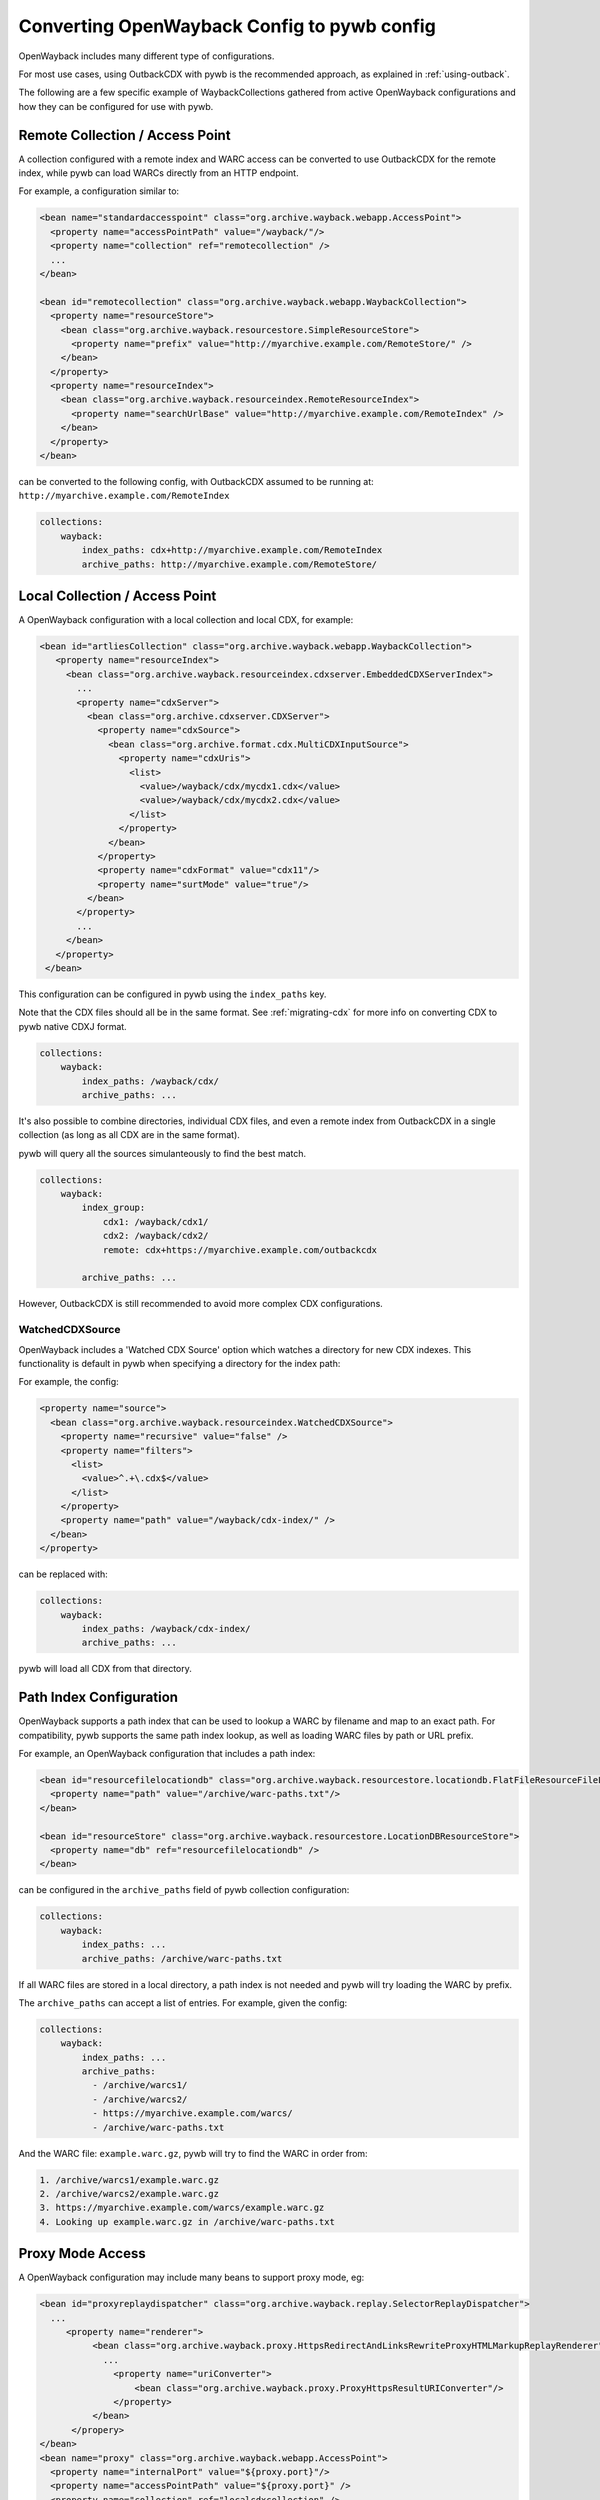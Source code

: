 Converting OpenWayback Config to pywb config
============================================

OpenWayback includes many different type of configurations.

For most use cases, using OutbackCDX with pywb is the recommended approach, as explained in :ref:`using-outback`.

The following are a few specific example of WaybackCollections gathered from active OpenWayback configurations
and how they can be configured for use with pywb.


Remote Collection / Access Point
--------------------------------

A collection configured with a remote index and WARC access can be converted to use OutbackCDX
for the remote index, while pywb can load WARCs directly from an HTTP endpoint.

For example, a configuration similar to:

.. code:: xml

    <bean name="standardaccesspoint" class="org.archive.wayback.webapp.AccessPoint">
      <property name="accessPointPath" value="/wayback/"/>
      <property name="collection" ref="remotecollection" /> 
      ...
    </bean>

    <bean id="remotecollection" class="org.archive.wayback.webapp.WaybackCollection">
      <property name="resourceStore">
        <bean class="org.archive.wayback.resourcestore.SimpleResourceStore">
          <property name="prefix" value="http://myarchive.example.com/RemoteStore/" />
        </bean>
      </property>
      <property name="resourceIndex">
        <bean class="org.archive.wayback.resourceindex.RemoteResourceIndex">
          <property name="searchUrlBase" value="http://myarchive.example.com/RemoteIndex" />
        </bean>
      </property>
    </bean>

can be converted to the following config, with OutbackCDX assumed to be running
at: ``http://myarchive.example.com/RemoteIndex``


.. code:: yaml

    collections:
        wayback:
            index_paths: cdx+http://myarchive.example.com/RemoteIndex
            archive_paths: http://myarchive.example.com/RemoteStore/

Local Collection / Access Point
-------------------------------

A OpenWayback configuration with a local collection and local CDX, for example:

.. code:: xml

     <bean id="artliesCollection" class="org.archive.wayback.webapp.WaybackCollection">
        <property name="resourceIndex">
          <bean class="org.archive.wayback.resourceindex.cdxserver.EmbeddedCDXServerIndex">
            ...
            <property name="cdxServer">
              <bean class="org.archive.cdxserver.CDXServer">
                <property name="cdxSource">
                  <bean class="org.archive.format.cdx.MultiCDXInputSource">
                    <property name="cdxUris">
                      <list>
                        <value>/wayback/cdx/mycdx1.cdx</value>
                        <value>/wayback/cdx/mycdx2.cdx</value>
                      </list>
                    </property>
                  </bean>
                </property>
                <property name="cdxFormat" value="cdx11"/>
                <property name="surtMode" value="true"/>
              </bean>
            </property>
            ...
          </bean>
        </property>
      </bean>


This configuration can be configured in pywb using the ``index_paths`` key.

Note that the CDX files should all be in the same format. See :ref:`migrating-cdx` for more info on converting
CDX to pywb native CDXJ format.


.. code:: yaml

    collections:
        wayback:
            index_paths: /wayback/cdx/
            archive_paths: ...


It's also possible to combine directories, individual CDX files, and even a remote index from OutbackCDX in a single collection
(as long as all CDX are in the same format).

pywb will query all the sources simulanteously to find the best match.

.. code:: yaml

    collections:
        wayback:
            index_group:
                cdx1: /wayback/cdx1/
                cdx2: /wayback/cdx2/
                remote: cdx+https://myarchive.example.com/outbackcdx

            archive_paths: ...

However, OutbackCDX is still recommended to avoid more complex CDX configurations.


WatchedCDXSource
^^^^^^^^^^^^^^^^

OpenWayback includes a 'Watched CDX Source' option which watches a directory for new CDX indexes.
This functionality is default in pywb when specifying a directory for the index path:

For example, the config:

.. code:: xml

     <property name="source">
       <bean class="org.archive.wayback.resourceindex.WatchedCDXSource">
         <property name="recursive" value="false" />
         <property name="filters">
           <list>
             <value>^.+\.cdx$</value>
           </list>
         </property>
         <property name="path" value="/wayback/cdx-index/" />
       </bean>
     </property>

can be replaced with:

.. code:: yaml

    collections:
        wayback:
            index_paths: /wayback/cdx-index/
            archive_paths: ...


pywb will load all CDX from that directory.




Path Index Configuration
------------------------

OpenWayback supports a path index that can be used to lookup a WARC by filename and map to an exact path.
For compatibility, pywb supports the same path index lookup, as well as loading WARC files by path or URL prefix.


For example, an OpenWayback configuration that includes a path index:

.. code:: xml

    <bean id="resourcefilelocationdb" class="org.archive.wayback.resourcestore.locationdb.FlatFileResourceFileLocationDB">
      <property name="path" value="/archive/warc-paths.txt"/>
    </bean>

    <bean id="resourceStore" class="org.archive.wayback.resourcestore.LocationDBResourceStore">
      <property name="db" ref="resourcefilelocationdb" />
    </bean>


can be configured in the ``archive_paths`` field of pywb collection configuration:

.. code:: yaml

    collections:
        wayback:
            index_paths: ...
            archive_paths: /archive/warc-paths.txt

If all WARC files are stored in a local directory, a path index is not needed and pywb will try loading the WARC by prefix.

The ``archive_paths`` can accept a list of entries. For example, given the config:

.. code:: yaml

    collections:
        wayback:
            index_paths: ...
            archive_paths:
              - /archive/warcs1/
              - /archive/warcs2/
              - https://myarchive.example.com/warcs/
              - /archive/warc-paths.txt


And the WARC file: ``example.warc.gz``, pywb will try to find the WARC in order from:

.. code::

  1. /archive/warcs1/example.warc.gz
  2. /archive/warcs2/example.warc.gz
  3. https://myarchive.example.com/warcs/example.warc.gz
  4. Looking up example.warc.gz in /archive/warc-paths.txt


Proxy Mode Access
-----------------

A OpenWayback configuration may include many beans to support proxy mode, eg:

.. code:: xml

      <bean id="proxyreplaydispatcher" class="org.archive.wayback.replay.SelectorReplayDispatcher">
        ...
           <property name="renderer">
                <bean class="org.archive.wayback.proxy.HttpsRedirectAndLinksRewriteProxyHTMLMarkupReplayRenderer">
                  ...
                    <property name="uriConverter">
                        <bean class="org.archive.wayback.proxy.ProxyHttpsResultURIConverter"/>
                    </property>
                </bean>
            </propery>
      </bean>
      <bean name="proxy" class="org.archive.wayback.webapp.AccessPoint">
        <property name="internalPort" value="${proxy.port}"/>
        <property name="accessPointPath" value="${proxy.port}" />
        <property name="collection" ref="localcdxcollection" />
         ...
      </bean>


In pywb, the proxy mode can be enabled by adding to the main ``config.yaml`` the name of the collection
that should be served in proxy mode:

.. code:: yaml

      proxy:
        source_coll: wayback


There are some differences between OpenWayback and pywb proxy mode support.

In OpenWayback, proxy mode is configured using separate access points for different collections on different ports.
OpenWayback only supports HTTP proxy and attempts to rewrite HTTPs URLs to HTTP.

In pywb, proxy mode is enabled on the same port as regular access, and pywb supports HTTP and HTTPS proxy.
pywb does not attempt to rewrite HTTPS to HTTP, as most browsers disallow HTTP access as insecure for many sites.
pywb supports a default collection that is enabled for proxy mode, and a default timestamp accessed by the proxy mode.
(Switching the collection and date accessed is possible but not currently supported without extensions to pywb).

To support HTTPS access, pywb provides a certificate authority that can be trusted by a browser to rewrite HTTPS content.

See :ref:`https-proxy` for all of the options of pywb proxy mode configuration.
